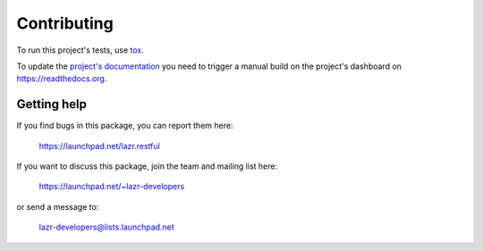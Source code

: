 ..
    This file is part of lazr.restful.

    lazr.restful is free software: you can redistribute it and/or modify it
    under the terms of the GNU Lesser General Public License as published by
    the Free Software Foundation, version 3 of the License.

    lazr.restful is distributed in the hope that it will be useful, but WITHOUT
    ANY WARRANTY; without even the implied warranty of MERCHANTABILITY or
    FITNESS FOR A PARTICULAR PURPOSE.  See the GNU Lesser General Public
    License for more details.

    You should have received a copy of the GNU Lesser General Public License
    along with lazr.restful.  If not, see <http://www.gnu.org/licenses/>.

============
Contributing
============

To run this project's tests, use `tox <https://tox.readthedocs.io/en/latest/>`_.

To update the `project's documentation
<https://lazrrestful.readthedocs.io/en/latest/>`_ you need to trigger a manual
build on the project's dashboard on https://readthedocs.org.

Getting help
------------

If you find bugs in this package, you can report them here:

    https://launchpad.net/lazr.restful

If you want to discuss this package, join the team and mailing list here:

    https://launchpad.net/~lazr-developers

or send a message to:

    lazr-developers@lists.launchpad.net
